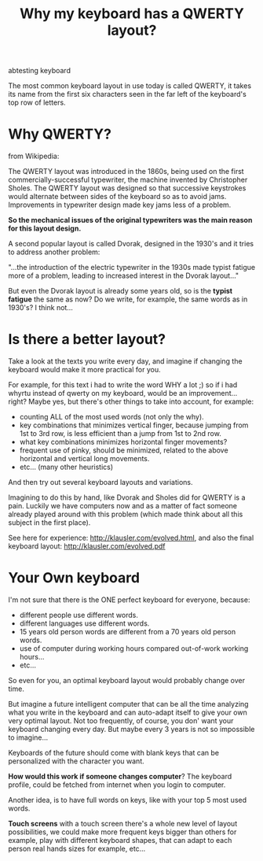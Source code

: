 #+TITLE: Why my keyboard has a QWERTY layout?
#+HTML: <category> abtesting keyboard </category>

The most common keyboard layout in use today is called QWERTY, it takes its name from the first six characters seen in the far left of the keyboard's top row of letters.

[[http://al3xandr3.github.com/img/keyb.png]]

* Why QWERTY?

from Wikipedia:

The QWERTY layout was introduced in the 1860s, being used on the first commercially-successful typewriter, the machine invented by Christopher Sholes. The QWERTY layout was designed so that successive keystrokes would alternate between sides of the keyboard so as to avoid jams. Improvements in typewriter design made key jams less of a problem.

*So the mechanical issues of the original typewriters was the main
 reason for this layout design.*

A second popular layout is called Dvorak, designed in the 1930's and it tries to address another problem:

"...the introduction of the electric typewriter in the 1930s made typist fatigue more of a problem, leading to increased interest in the Dvorak layout..."

But even the Dvorak layout is already some years old, so is the *typist fatigue* the same as now? Do we write, for example, the same words as in 1930's? I think not...

* Is there a better layout?

Take a look at the texts you write every day, and imagine if changing the keyboard would make it more practical for you.

For example, for this text i had to write the word WHY a lot ;) so if i had whyrtu instead of qwerty on my keyboard, would be an improvement...right? Maybe yes, but there's other things to take into account, for example:
  - counting ALL of the most used words (not only the why). 
  - key combinations that minimizes vertical finger, because jumping from 1st to 3rd row, is less efficient than a jump from 1st to 2nd row.
  - what key combinations minimizes horizontal finger movements?
  - frequent use of pinky, should be minimized, related to the above horizontal and vertical long movements.
  - etc... (many other heuristics)

And then try out several keyboard layouts and variations.

Imagining to do this by hand, like Dvorak and Sholes did for QWERTY is a pain. Luckily we have computers now and as a matter of fact someone already played around with this problem (which made think about all this subject in the first place).

See here for experience: http://klausler.com/evolved.html, and also the final keyboard layout: http://klausler.com/evolved.pdf


* Your Own keyboard

I'm not sure that there is the ONE perfect keyboard for everyone, because:
- different people use different words.
- different languages use different words.
- 15 years old person words are different from a 70 years old person words.
- use of computer during working hours compared out-of-work working hours...
- etc...

So even for you, an optimal keyboard layout would probably change over time.

But imagine a future intelligent computer that can be all the time analyzing what you write in the keyboard and can auto-adapt itself to give your own very optimal layout. Not too frequently, of course, you don' want your keyboard changing every day. But maybe every 3 years is not so impossible to imagine...

Keyboards of the future should come with blank keys that can be personalized with the character you want.

*How would this work if someone changes computer*? The keyboard profile, could be fetched from internet when you login to computer.

Another idea, is to have full words on keys, like with your top 5 most used words.

*Touch screens* with a touch screen there's a whole new level of layout possibilities, we could make more frequent keys bigger than others for example, play with different keyboard shapes, that can adapt to each person real hands sizes for example, etc...

